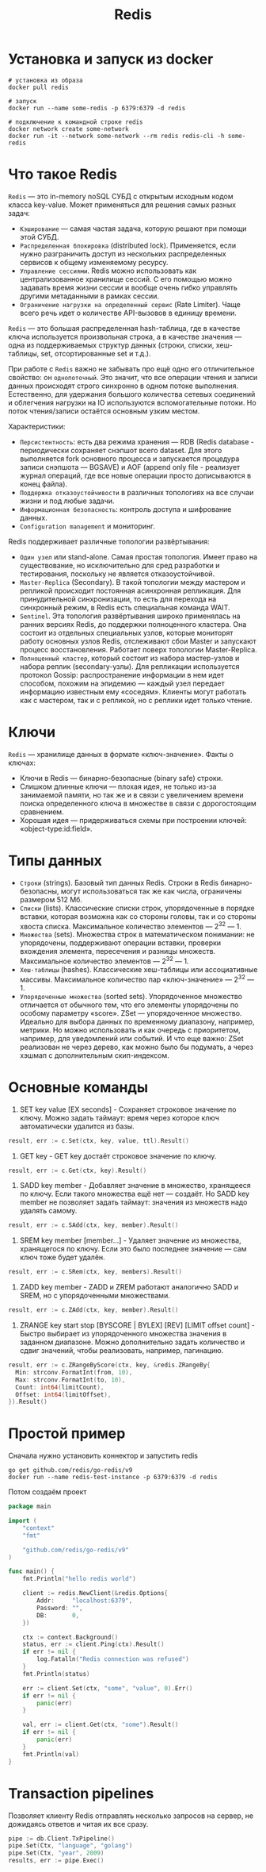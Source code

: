 #+title: Redis

* Установка и запуск из docker
#+begin_src shell
# установка из образа
docker pull redis

# запуск
docker run --name some-redis -p 6379:6379 -d redis

# подключение к командной строке redis
docker network create some-network
docker run -it --network some-network --rm redis redis-cli -h some-redis
#+end_src

* Что такое Redis
=Redis= — это in-memory noSQL СУБД с открытым исходным кодом класса key-value.
Может применяться для решения самых разных задач:
+ =Кэширование= — самая частая задача, которую решают при помощи этой СУБД.
+ =Распределенная блокировка= (distributed lock). Применяется, если нужно разграничить доступ из нескольких распределенных сервисов к общему изменяемому ресурсу.
+ =Управление сессиями=. Redis можно использовать как централизованное хранилище сессий. С его помощью можно задавать время жизни сессии и вообще очень гибко управлять другими метаданными в рамках сессии.
+ =Ограничение нагрузки на определенный сервис= (Rate Limiter). Чаще всего речь идет о количестве API-вызовов в единицу времени.

=Redis= — это большая распределенная hash-таблица, где в качестве ключа используется произвольная строка, а в качестве значения — одна из поддерживаемых структур данных (строки, списки, хеш-таблицы, set, отсортированные set и т.д.).

При работе с =Redis= важно не забывать про ещё одно его отличительное свойство: он ~однопоточный~. Это значит, что все операции чтения и записи данных происходят строго синхронно в одном потоке выполнения. Естественно, для удержания большого количества сетевых соединений и облегчения нагрузки на IO используются вспомогательные потоки. Но поток чтения/запиcи остаётся основным узким местом.

Характеристики:
+ =Персистентность=: есть два режима хранения — RDB (Redis database - периодически сохраняет снэпшот всего dataset. Для этого выполняется fork основного процесса и запускается процедура записи снэпшота — BGSAVE) и AOF (append only file - реализует журнал операций, где все новые операции просто дописываются в конец файла).
+ =Поддержка отказоустойчивости= в различных топологиях на все случаи жизни и под любые задачи.
+ =Информационная безопасность=: контроль доступа и шифрование данных.
+ =Configuration management= и мониторинг.

Redis поддерживает различные топологии развёртывания:
+ =Один узел= или stand-alone. Самая простая топология. Имеет право на существование, но исключительно для сред разработки и тестирования, поскольку не является отказоустойчивой.
+ =Master-Replica= (Secondary). В такой топологии между мастером и репликой происходит постоянная асинхронная репликация. Для принудительной синхронизации, то есть для перехода на синхронный режим, в Redis есть специальная команда WAIT.
+ =Sentinel=. Эта топология развёртывания широко применялась на ранних версиях Redis, до поддержки полноценного кластера. Она состоит из отдельных специальных узлов, которые мониторят работу основных узлов Redis, отслеживают сбои Master и запускают процесс восстановления. Работает поверх топологии Master-Replica.
+ =Полноценный кластер=, который состоит из набора мастер-узлов и набора реплик (secondary-узлы). Для репликации используется протокол Gossip: распространение информации в нем идет способом, похожим на эпидемию — каждый узел передает информацию известным ему «соседям». Клиенты могут работать как с мастером, так и с репликой, но с реплики идет только чтение.

* Ключи
=Redis= — хранилище данных в формате «ключ-значение».
Факты о ключах:
- Ключи в Redis — бинарно-безопасные (binary safe) строки.
- Слишком длинные ключи — плохая идея, не только из-за занимаемой памяти, но так же и в связи с увеличением времени поиска определенного ключа в множестве в связи с дорогостоящим сравнением.
- Хорошая идея — придерживаться схемы при построении ключей: «object-type:id:field».

* Типы данных
- =Строки= (strings). Базовый тип данных Redis. Строки в Redis бинарно-безопасны, могут использоваться так же как числа, ограничены размером 512 Мб.
- =Списки= (lists). Классические списки строк, упорядоченные в порядке вставки, которая возможна как со стороны головы, так и со стороны хвоста списка. Максимальное количество элементов — 2^32 — 1.
- =Множества= (sets). Множества строк в математическом понимании: не упорядочены, поддерживают операции вставки, проверки вхождения элемента, пересечения и разницы множеств. Максимальное количество элементов — 2^32 — 1.
- =Хеш-таблицы= (hashes). Классические хеш-таблицы или ассоциативные массивы. Максимальное количество пар «ключ-значение» — 2^32 — 1.
- =Упорядоченные множества= (sorted sets). Упорядоченное множество отличается от обычного тем, что его элементы упорядочены по особому параметру «score». ZSet — упорядоченное множество. Идеально для выбора данных по временному диапазону, например, метрики. Но можно использовать и как очередь с приоритетом, например, для уведомлений или событий. И что еще важно: ZSet реализован не через дерево, как можно было бы подумать, а через хэшмап с дополнительным скип-индексом.

* Основные команды
1. SET key value [EX seconds] - Сохраняет строковое значение по ключу. Можно задать таймаут: время через которое ключ автоматически удалится из базы.
#+begin_src go
result, err := c.Set(ctx, key, value, ttl).Result()
#+end_src

2. GET key - GET key достаёт строковое значение по ключу.
#+begin_src go
result, err := c.Get(ctx, key).Result()
#+end_src

3. SADD key member - Добавляет значение в множество, хранящееся по ключу. Если такого множества ещё нет — создаёт. Но SADD key member не позволяет задать таймаут: значения из множеств надо удалять самому.
#+begin_src go
result, err := c.SAdd(ctx, key, member).Result()
#+end_src

4. SREM key member [member...] - Удаляет значение из множества, хранящегося по ключу. Если это было последнее значение — сам ключ тоже будет удалён.
#+begin_src go
result, err := c.SRem(ctx, key, members).Result()
#+end_src

5. ZADD key member - ZADD и ZREM работают аналогично SADD и SREM, но с упорядоченными множествами.
#+begin_src go
result, err := c.ZAdd(ctx, key, member).Result()
#+end_src

6. ZRANGE key start stop [BYSCORE | BYLEX] [REV] [LIMIT offset count] - Быстро выбирает из упорядоченного множества значения в заданном диапазоне. Можно дополнительно задать количество и сдвиг значений, чтобы реализовать, например, пагинацию.
#+begin_src go
result, err := c.ZRangeByScore(ctx, key, &redis.ZRangeBy{
  Min: strconv.FormatInt(from, 10),
  Max: strconv.FormatInt(to, 10),
  Count: int64(limitCount),
  Offset: int64(limitOffset),
}).Result()
#+end_src

* Простой пример
Сначала нужно установить коннектор и запустить redis
#+begin_src shell
go get github.com/redis/go-redis/v9
docker run --name redis-test-instance -p 6379:6379 -d redis
#+end_src

Потом создаём проект
#+begin_src go
package main

import (
	"context"
	"fmt"

	"github.com/redis/go-redis/v9"
)

func main() {
	fmt.Println("hello redis world")

	client := redis.NewClient(&redis.Options{
		Addr:     "localhost:6379",
		Password: "",
		DB:       0,
	})

	ctx := context.Background()
	status, err := client.Ping(ctx).Result()
    if err != nil {
        log.Fatalln("Redis connection was refused")
    }
    fmt.Println(status)

	err := client.Set(ctx, "some", "value", 0).Err()
	if err != nil {
		panic(err)
	}

	val, err := client.Get(ctx, "some").Result()
	if err != nil {
		panic(err)
	}
	fmt.Println(val)
}
#+end_src

* Transaction pipelines
Позволяет клиенту Redis отправлять несколько запросов на сервер, не дожидаясь ответов и читая их все сразу.
#+begin_src go
pipe := db.Client.TxPipeline()
pipe.Set(Ctx, "language", "golang")
pipe.Set(Ctx, "year", 2009)
results, err := pipe.Exec()
#+end_src
